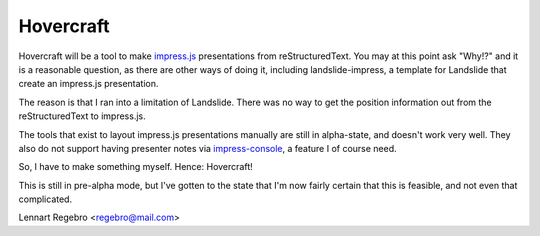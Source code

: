 Hovercraft
==========

Hovercraft will be a tool to make impress.js_ presentations from
reStructuredText. You may at this point ask "Why!?" and it is a reasonable
question, as there are other ways of doing it, including landslide-impress,
a template for Landslide that create an impress.js presentation.

The reason is that I ran into a limitation of Landslide. There was no way to
get the position information out from the reStructuredText to impress.js.

The tools that exist to layout impress.js presentations manually are still in
alpha-state, and doesn't work very well. They also do not support having
presenter notes via impress-console_, a feature I of course need.

So, I have to make something myself. Hence: Hovercraft!

This is still in pre-alpha mode, but I've gotten to the state that I'm now
fairly certain that this is feasible, and not even that complicated.

Lennart Regebro <regebro@mail.com>

.. _impress.js: http://github.com/bartaz/impress.js
.. _landslide-impress: https://github.com/regebro/landslide-impress
.. _impress-console: https://github.com/regebro/impress-console
